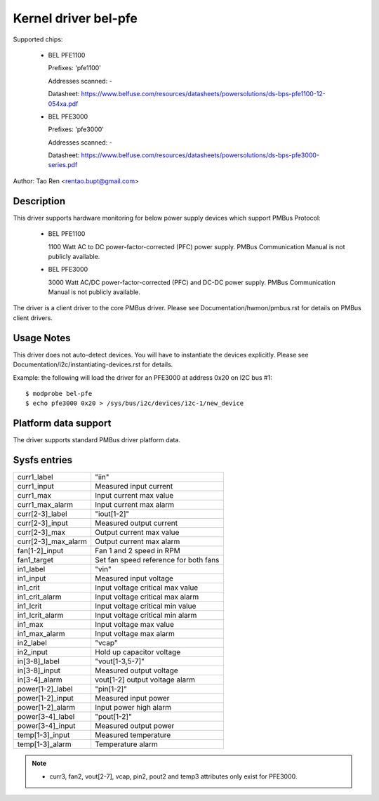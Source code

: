 Kernel driver bel-pfe
======================

Supported chips:

  * BEL PFE1100

    Prefixes: 'pfe1100'

    Addresses scanned: -

    Datasheet: https://www.belfuse.com/resources/datasheets/powersolutions/ds-bps-pfe1100-12-054xa.pdf

  * BEL PFE3000

    Prefixes: 'pfe3000'

    Addresses scanned: -

    Datasheet: https://www.belfuse.com/resources/datasheets/powersolutions/ds-bps-pfe3000-series.pdf

Author: Tao Ren <rentao.bupt@gmail.com>


Description
-----------

This driver supports hardware monitoring for below power supply devices
which support PMBus Protocol:

  * BEL PFE1100

    1100 Watt AC to DC power-factor-corrected (PFC) power supply.
    PMBus Communication Manual is not publicly available.

  * BEL PFE3000

    3000 Watt AC/DC power-factor-corrected (PFC) and DC-DC power supply.
    PMBus Communication Manual is not publicly available.

The driver is a client driver to the core PMBus driver. Please see
Documentation/hwmon/pmbus.rst for details on PMBus client drivers.


Usage Notes
-----------

This driver does not auto-detect devices. You will have to instantiate the
devices explicitly. Please see Documentation/i2c/instantiating-devices.rst for
details.

Example: the following will load the driver for an PFE3000 at address 0x20
on I2C bus #1::

	$ modprobe bel-pfe
	$ echo pfe3000 0x20 > /sys/bus/i2c/devices/i2c-1/new_device


Platform data support
---------------------

The driver supports standard PMBus driver platform data.


Sysfs entries
-------------

======================= =======================================================
curr1_label		"iin"
curr1_input		Measured input current
curr1_max               Input current max value
curr1_max_alarm         Input current max alarm

curr[2-3]_label		"iout[1-2]"
curr[2-3]_input		Measured output current
curr[2-3]_max           Output current max value
curr[2-3]_max_alarm     Output current max alarm

fan[1-2]_input          Fan 1 and 2 speed in RPM
fan1_target             Set fan speed reference for both fans

in1_label		"vin"
in1_input		Measured input voltage
in1_crit		Input voltage critical max value
in1_crit_alarm		Input voltage critical max alarm
in1_lcrit               Input voltage critical min value
in1_lcrit_alarm         Input voltage critical min alarm
in1_max                 Input voltage max value
in1_max_alarm           Input voltage max alarm

in2_label               "vcap"
in2_input               Hold up capacitor voltage

in[3-8]_label		"vout[1-3,5-7]"
in[3-8]_input		Measured output voltage
in[3-4]_alarm           vout[1-2] output voltage alarm

power[1-2]_label	"pin[1-2]"
power[1-2]_input        Measured input power
power[1-2]_alarm	Input power high alarm

power[3-4]_label	"pout[1-2]"
power[3-4]_input	Measured output power

temp[1-3]_input		Measured temperature
temp[1-3]_alarm         Temperature alarm
======================= =======================================================

.. note::

    - curr3, fan2, vout[2-7], vcap, pin2, pout2 and temp3 attributes only
      exist for PFE3000.

